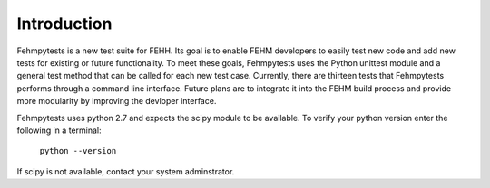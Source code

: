 Introduction
============

Fehmpytests is a new test suite for FEHH. Its goal is to enable FEHM developers 
to easily test new code and add new tests for existing or future functionality.
To meet these goals, Fehmpytests uses the Python unittest module and a general 
test method that can be called for each new test case. Currently, there are
thirteen tests that Fehmpytests performs through a command line interface.  
Future plans are to integrate it into the FEHM build process and provide more 
modularity by improving the devloper interface. 

Fehmpytests uses python 2.7 and expects the scipy module to be available.
To verify your python version enter the following in a terminal:

   ``python --version``

If scipy is not available, contact your system adminstrator.

